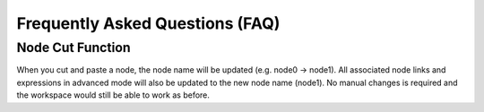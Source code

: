Frequently Asked Questions (FAQ)
===================================

Node Cut Function
-------------------

When you cut and paste a node, the node name will be updated (e.g. node0 → node1). 
All associated node links and expressions in advanced mode will also be updated to the new node name (node1).
No manual changes is required and the workspace would still be able to work as before.
